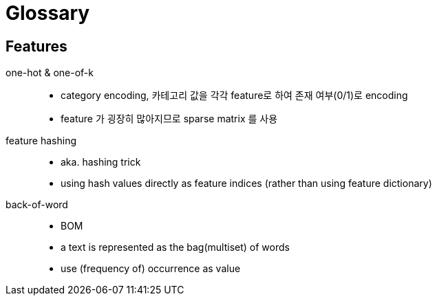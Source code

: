 = Glossary

== Features

one-hot & one-of-k::
  * category encoding, 카테고리 값을 각각 feature로 하여 존재
    여부(0/1)로 encoding
  * feature 가 굉장히 많아지므로 sparse matrix 를 사용

feature hashing::
  * aka. hashing trick
  * using hash values directly as feature indices (rather than using
    feature dictionary)

back-of-word::
  * BOM
  * a text is represented as the bag(multiset) of words
  * use (frequency of) occurrence as value
